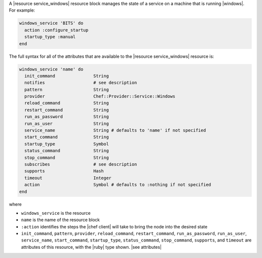 .. The contents of this file are included in multiple topics.
.. This file should not be changed in a way that hinders its ability to appear in multiple documentation sets.


A |resource service_windows| resource block manages the state of a service on a machine that is running |windows|. For example:

.. code-block:: ruby

   windows_service 'BITS' do
     action :configure_startup
     startup_type :manual
   end

The full syntax for all of the attributes that are available to the |resource service_windows| resource is:

.. code-block:: ruby

   windows_service 'name' do
     init_command               String
     notifies                   # see description
     pattern                    String
     provider                   Chef::Provider::Service::Windows
     reload_command             String
     restart_command            String
     run_as_password            String
     run_as_user                String
     service_name               String # defaults to 'name' if not specified
     start_command              String
     startup_type               Symbol
     status_command             String
     stop_command               String
     subscribes                 # see description
     supports                   Hash
     timeout                    Integer
     action                     Symbol # defaults to :nothing if not specified
   end

where 

* ``windows_service`` is the resource
* ``name`` is the name of the resource block
* ``:action`` identifies the steps the |chef client| will take to bring the node into the desired state
* ``init_command``, ``pattern``, ``provider``, ``reload_command``, ``restart_command``, ``run_as_password``, ``run_as_user``, ``service_name``, ``start_command``, ``startup_type``, ``status_command``, ``stop_command``, ``supports``, and ``timeout`` are attributes of this resource, with the |ruby| type shown. |see attributes|

